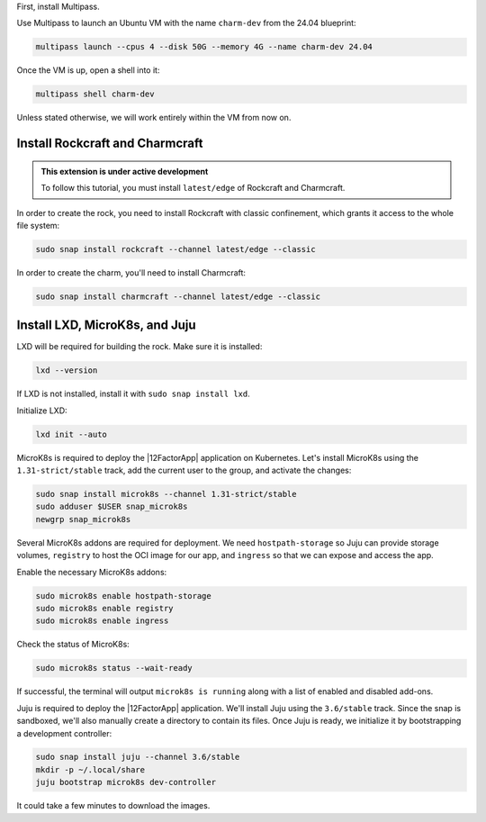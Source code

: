 First, install Multipass.

.. seealso::

    See more: `Multipass |
    How to install Multipass <https://canonical.com/multipass/docs/install-multipass>`_

Use Multipass to launch an Ubuntu VM with the name ``charm-dev``
from the 24.04 blueprint:

.. code-block:: text

    multipass launch --cpus 4 --disk 50G --memory 4G --name charm-dev 24.04

Once the VM is up, open a shell into it:

.. code-block:: bash

    multipass shell charm-dev

Unless stated otherwise, we will work entirely within the VM from now on.

Install Rockcraft and Charmcraft
~~~~~~~~~~~~~~~~~~~~~~~~~~~~~~~~

.. admonition:: This extension is under active development

    To follow this tutorial, you must install ``latest/edge``
    of Rockcraft and Charmcraft.

In order to create the rock, you need to install Rockcraft with
classic confinement, which grants it access to the whole file system:

.. code-block:: bash

    sudo snap install rockcraft --channel latest/edge --classic

In order to create the charm, you'll need to install Charmcraft:

.. code-block:: bash

    sudo snap install charmcraft --channel latest/edge --classic

Install LXD, MicroK8s, and Juju
~~~~~~~~~~~~~~~~~~~~~~~~~~~~~~~

LXD will be required for building the rock.
Make sure it is installed:

.. code-block:: bash

    lxd --version

If LXD is not installed, install it with ``sudo snap install lxd``.

Initialize LXD:

.. code-block:: bash

    lxd init --auto

MicroK8s is required to deploy the |12FactorApp| application on Kubernetes.
Let's install MicroK8s using the ``1.31-strict/stable`` track, add the current
user to the group, and activate the changes:

.. code-block:: text

    sudo snap install microk8s --channel 1.31-strict/stable
    sudo adduser $USER snap_microk8s
    newgrp snap_microk8s

Several MicroK8s addons are required for deployment. We need
``hostpath-storage`` so Juju can provide storage volumes,
``registry`` to host the OCI image for our app, and ``ingress``
so that we can expose and access the app.

Enable the necessary MicroK8s addons:

.. code-block:: bash

    sudo microk8s enable hostpath-storage
    sudo microk8s enable registry
    sudo microk8s enable ingress

Check the status of MicroK8s:

.. code-block:: bash

   sudo microk8s status --wait-ready

If successful, the terminal will output ``microk8s is running``
along with a list of enabled and disabled add-ons.

Juju is required to deploy the |12FactorApp| application.
We'll install Juju using the ``3.6/stable`` track. Since the snap is
sandboxed, we'll also manually create a directory to contain
its files. Once Juju is ready, we initialize it by bootstrapping a
development controller:

.. code-block:: text

    sudo snap install juju --channel 3.6/stable
    mkdir -p ~/.local/share
    juju bootstrap microk8s dev-controller

It could take a few minutes to download the images.

